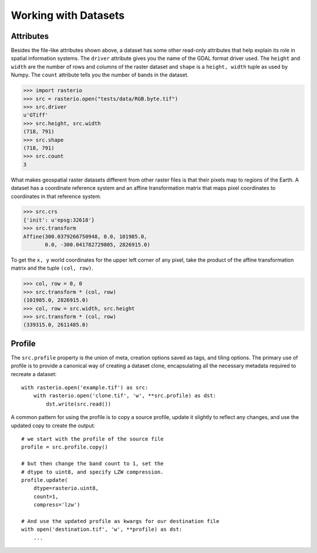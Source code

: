 Working with Datasets
======================

.. todo::

    * working with ndarrays

Attributes
----------

Besides the file-like attributes shown above, a dataset has some other
read-only attributes that help explain its role in spatial information systems.
The ``driver`` attribute gives you the name of the GDAL format driver used. The
``height`` and ``width`` are the number of rows and columns of the raster
dataset and ``shape`` is a ``height, width`` tuple as used by Numpy. The
``count`` attribute tells you the number of bands in the dataset.

.. code-block:: python

    >>> import rasterio
    >>> src = rasterio.open("tests/data/RGB.byte.tif")
    >>> src.driver
    u'GTiff'
    >>> src.height, src.width
    (718, 791)
    >>> src.shape
    (718, 791)
    >>> src.count
    3

What makes geospatial raster datasets different from other raster files is
that their pixels map to regions of the Earth. A dataset has a coordinate
reference system and an affine transformation matrix that maps pixel
coordinates to coordinates in that reference system.

.. code-block:: python

    >>> src.crs
    {'init': u'epsg:32618'}
    >>> src.transform
    Affine(300.0379266750948, 0.0, 101985.0,
           0.0, -300.041782729805, 2826915.0)

To get the ``x, y`` world coordinates for the upper left corner of any pixel,
take the product of the affine transformation matrix and the tuple ``(col,
row)``.  

.. code-block:: python

    >>> col, row = 0, 0
    >>> src.transform * (col, row)
    (101985.0, 2826915.0)
    >>> col, row = src.width, src.height
    >>> src.transform * (col, row)
    (339315.0, 2611485.0)


Profile
-------
The ``src.profile`` property is the union of meta, creation options saved as tags, and tiling options.
The primary use of profile is to provide a canonical way of creating a dataset clone, 
encapsulating all the necessary metadata required to recreate a dataset::

    with rasterio.open('example.tif') as src:
        with rasterio.open('clone.tif', 'w', **src.profile) as dst:
            dst.write(src.read()) 

A common pattern for using the profile is to copy a source profile, update it slightly 
to reflect any changes, and use the updated copy to create the output::

    # we start with the profile of the source file
    profile = src.profile.copy()

    # but then change the band count to 1, set the
    # dtype to uint8, and specify LZW compression.
    profile.update(
        dtype=rasterio.uint8,
        count=1,
        compress='lzw')

    # And use the updated profile as kwargs for our destination file
    with open('destination.tif', 'w', **profile) as dst:
        ...
